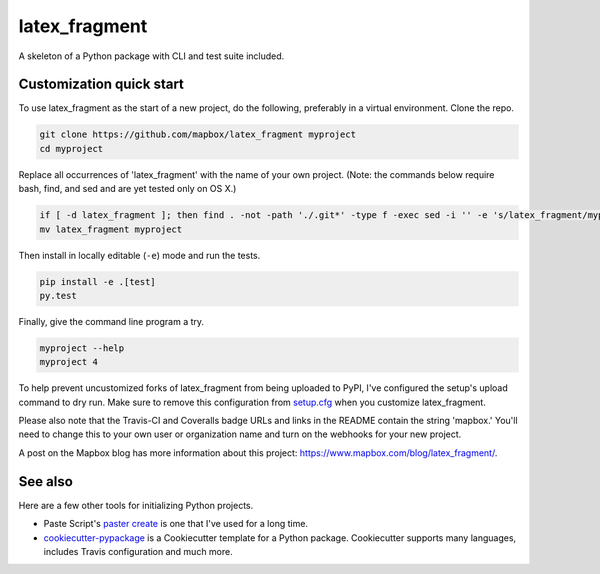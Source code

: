 latex_fragment
======

.. image:: https://travis-ci.org/mapbox/latex_fragment.svg
   :target: https://travis-ci.org/mapbox/latex_fragment

.. image:: https://coveralls.io/repos/mapbox/latex_fragment/badge.png
   :target: https://coveralls.io/r/mapbox/latex_fragment

A skeleton of a Python package with CLI and test suite included.
   
.. image:: https://farm4.staticflickr.com/3951/15672691531_3037819613_o_d.png

Customization quick start
-------------------------

To use latex_fragment as the start of a new project, do the following, preferably in
a virtual environment. Clone the repo.

.. code-block:: console

    git clone https://github.com/mapbox/latex_fragment myproject
    cd myproject

Replace all occurrences of 'latex_fragment' with the name of your own project.
(Note: the commands below require bash, find, and sed and are yet tested only on OS X.)

.. code-block:: console

    if [ -d latex_fragment ]; then find . -not -path './.git*' -type f -exec sed -i '' -e 's/latex_fragment/myproject/g' {} + ; fi
    mv latex_fragment myproject

Then install in locally editable (``-e``) mode and run the tests.

.. code-block:: console

    pip install -e .[test]
    py.test

Finally, give the command line program a try.

.. code-block:: console

    myproject --help
    myproject 4

To help prevent uncustomized forks of latex_fragment from being uploaded to PyPI,
I've configured the setup's upload command to dry run. Make sure to remove
this configuration from
`setup.cfg <https://docs.python.org/2/install/index.html#inst-config-syntax>`__
when you customize latex_fragment.

Please also note that the Travis-CI and Coveralls badge URLs and links in the README
contain the string 'mapbox.' You'll need to change this to your own user or organization
name and turn on the webhooks for your new project.

A post on the Mapbox blog has more information about this project:
https://www.mapbox.com/blog/latex_fragment/.

See also
--------

Here are a few other tools for initializing Python projects.

- Paste Script's `paster create <http://pythonpaste.org/script/#paster-create>`__ is
  one that I've used for a long time.
- `cookiecutter-pypackage <https://github.com/audreyr/cookiecutter-pypackage>`__ is
  a Cookiecutter template for a Python package. Cookiecutter supports many languages,
  includes Travis configuration and much more.

